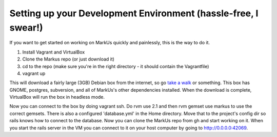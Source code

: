 ================================================================================
Setting up your Development Environment (hassle-free, I swear!)
================================================================================

If you want to get started on working on MarkUs quickly and painlessly, this is
the way to do it.

1. Install Vagrant and VirtualBox
2. Clone the Markus repo (or just download it)
3. cd to the repo (make sure you're in the right directory - it should contain the Vagrantfile)
4. vagrant up

This will download a fairly large (3GB) Debian box from the internet, so go
`take a walk <http://news.stanford.edu/news/2014/april/walking-vs-sitting-042414.html>`_
or something. This box has GNOME, postgres, subversion, and all of MarkUs's other
dependencies installed. When the download is complete, VirtualBox will run the box
in headless mode.

Now you can connect to the box by doing vagrant ssh. Do rvm use 2.1 and then 
rvm gemset use markus to use the correct gemsets. There is also a configured 'database.yml'
in the Home directory. Move that to the project's config dir so rails knows how to connect to
the database. Now you can clone the MarkUs repo from gh and start working on it. When you start the
rails server in the VM you can connect to it on your host computer by going to http://0.0.0.0:42069.
